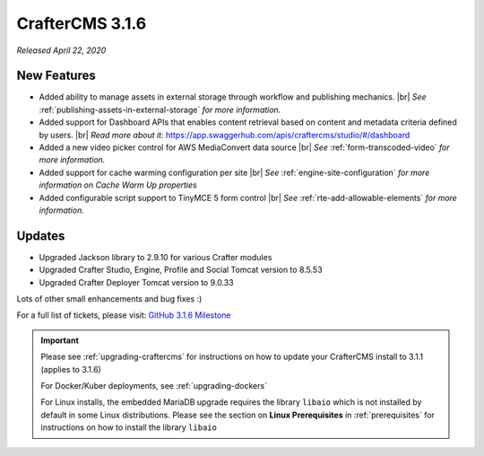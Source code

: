 .. index:: CrafterCMS 3.1.6 Release Notes

----------------
CrafterCMS 3.1.6
----------------

*Released April 22, 2020*

^^^^^^^^^^^^
New Features
^^^^^^^^^^^^

* Added ability to manage assets in external storage through workflow and publishing mechanics. |br|
  *See* :ref:`publishing-assets-in-external-storage` *for more information.*
* Added support for Dashboard APIs that enables content retrieval based on content and metadata criteria defined by users. |br|
  *Read more about it:* https://app.swaggerhub.com/apis/craftercms/studio/#/dashboard
* Added a new video picker control for AWS MediaConvert data source |br|
  *See* :ref:`form-transcoded-video` *for more information.*
* Added support for cache warming configuration per site |br|
  *See* :ref:`engine-site-configuration` *for more information on Cache Warm Up properties*
* Added configurable script support to TinyMCE 5 form control |br|
  *See* :ref:`rte-add-allowable-elements` *for more information.*


^^^^^^^
Updates
^^^^^^^

* Upgraded Jackson library to 2.9.10 for various Crafter modules
* Upgraded Crafter Studio, Engine, Profile and Social Tomcat version to 8.5.53
* Upgraded Crafter Deployer Tomcat version to 9.0.33


Lots of other small enhancements and bug fixes :)

For a full list of tickets, please visit: `GitHub 3.1.6 Milestone <https://github.com/craftercms/craftercms/milestone/61?closed=1>`_

.. important::

    Please see :ref:`upgrading-craftercms` for instructions on how to update your CrafterCMS install to 3.1.1 (applies to 3.1.6)

    For Docker/Kuber deployments, see :ref:`upgrading-dockers`

    For Linux installs, the embedded MariaDB upgrade requires the library ``libaio`` which is not installed by default in some Linux distributions.  Please see the section on **Linux Prerequisites** in :ref:`prerequisites` for instructions on how to install the library ``libaio``

